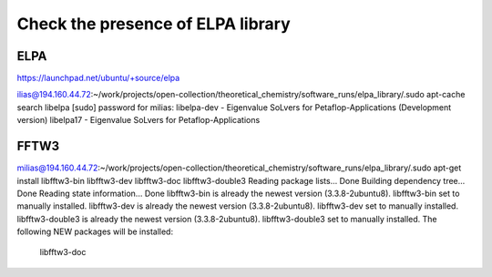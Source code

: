 ==================================
Check the presence of ELPA library 
==================================

ELPA
-----
https://launchpad.net/ubuntu/+source/elpa

ilias@194.160.44.72:~/work/projects/open-collection/theoretical_chemistry/software_runs/elpa_library/.sudo apt-cache search libelpa
[sudo] password for milias: 
libelpa-dev - Eigenvalue SoLvers for Petaflop-Applications (Development version)
libelpa17 - Eigenvalue SoLvers for Petaflop-Applications

FFTW3
-----
milias@194.160.44.72:~/work/projects/open-collection/theoretical_chemistry/software_runs/elpa_library/.sudo apt-get install libfftw3-bin libfftw3-dev libfftw3-doc libfftw3-double3 
Reading package lists... Done
Building dependency tree... Done
Reading state information... Done
libfftw3-bin is already the newest version (3.3.8-2ubuntu8).
libfftw3-bin set to manually installed.
libfftw3-dev is already the newest version (3.3.8-2ubuntu8).
libfftw3-dev set to manually installed.
libfftw3-double3 is already the newest version (3.3.8-2ubuntu8).
libfftw3-double3 set to manually installed.
The following NEW packages will be installed:
  libfftw3-doc


